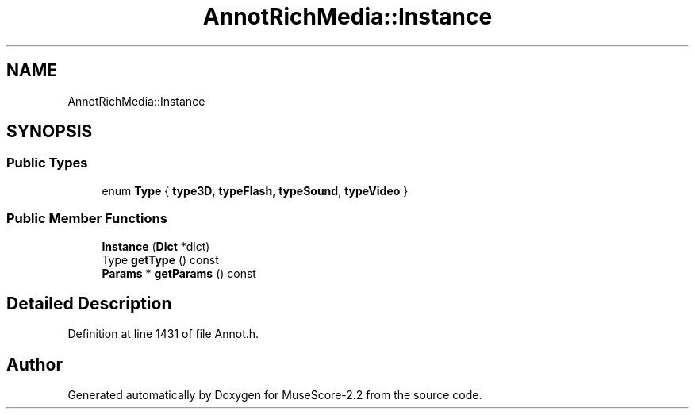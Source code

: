 .TH "AnnotRichMedia::Instance" 3 "Mon Jun 5 2017" "MuseScore-2.2" \" -*- nroff -*-
.ad l
.nh
.SH NAME
AnnotRichMedia::Instance
.SH SYNOPSIS
.br
.PP
.SS "Public Types"

.in +1c
.ti -1c
.RI "enum \fBType\fP { \fBtype3D\fP, \fBtypeFlash\fP, \fBtypeSound\fP, \fBtypeVideo\fP }"
.br
.in -1c
.SS "Public Member Functions"

.in +1c
.ti -1c
.RI "\fBInstance\fP (\fBDict\fP *dict)"
.br
.ti -1c
.RI "Type \fBgetType\fP () const"
.br
.ti -1c
.RI "\fBParams\fP * \fBgetParams\fP () const"
.br
.in -1c
.SH "Detailed Description"
.PP 
Definition at line 1431 of file Annot\&.h\&.

.SH "Author"
.PP 
Generated automatically by Doxygen for MuseScore-2\&.2 from the source code\&.
